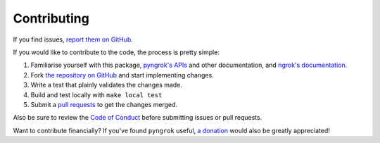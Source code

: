 Contributing
============

If you find issues, `report them on GitHub <https://github.com/alexdlaird/pyngrok/issues>`_.

If you would like to contribute to the code, the process is pretty simple:

1. Familiarise yourself with this package, `pyngrok's APIs <https://pyngrok.readthedocs.io/en/latest/api.html>`_ and other documentation, and `ngrok's documentation <https://ngrok.com/docs>`_.
2. Fork `the repository on GitHub <https://github.com/alexdlaird/pyngrok>`_ and start implementing changes.
3. Write a test that plainly validates the changes made.
4. Build and test locally with ``make local test``
5. Submit a `pull requests <https://help.github.com/en/articles/creating-a-pull-request-from-a-fork>`_ to get the changes merged.

Also be sure to review the `Code of Conduct <https://github.com/alexdlaird/pyngrok/blob/main/CODE_OF_CONDUCT.md>`_ before
submitting issues or pull requests.

Want to contribute financially? If you've found ``pyngrok`` useful, `a donation <https://www.paypal.me/alexdlaird>`_
would also be greatly appreciated!
